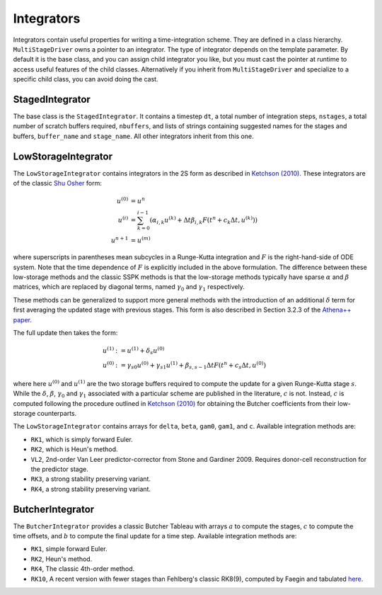 .. _integrators:

Integrators
============

Integrators contain useful properties for writing a time-integration
scheme. They are defined in a class hierarchy. ``MultiStageDriver``
owns a pointer to an integrator. The type of integrator depends on the
template parameter. By default it is the base class, and you can
assign child integrator you like, but you must cast the pointer at
runtime to access useful features of the child classes. Alternatively
if you inherit from ``MultiStageDriver`` and specialize to a specific
child class, you can avoid doing the cast.

StagedIntegrator
------------------

The base class is the ``StagedIntegrator``. It contains a timestep
``dt``, a total number of integration steps, ``nstages``, a total
number of scratch buffers required, ``nbuffers``, and lists of strings
containing suggested names for the stages and buffers, ``buffer_name``
and ``stage_name``. All other integrators inherit from this one.

LowStorageIntegrator
----------------------


The ``LowStorageIntegrator`` contains integrators in the 2S form as
described in `Ketchson (2010)`_. These integrators are of the classic
`Shu Osher`_ form:

.. math::

   u^{(0)} &= u^n \\
   u^{(i)} &= \sum_{k=0}^{i-1} (\alpha_{i,k} u^{(k)} + \Delta t \beta_{i, k} F(t^n+c_k \Delta t, u^{(k)}))\\
   u^{n+1} &= u^{(m)}

where superscripts in parentheses mean subcycles in a Runge-Kutta
integration and :math:`F` is the right-hand-side of ODE system. Note
that the time dependence of :math:`F` is explicitly included in the above
formulation. The
difference between these low-storage methods and the classic SSPK
methods is that the low-storage methods typically have sparse
:math:`\alpha` and :math:`\beta` matrices, which are replaced by
diagonal terms, named :math:`\gamma_0` and :math:`\gamma_1`
respectively. 

These methods can be generalized to support more general methods with
the introduction of an additional :math:`\delta` term for first
averaging the updated stage with previous stages. This form is also described in Section 3.2.3 of the `Athena++ paper`_.

The full update then takes the form:

.. math::

   u^{(1)} &:= u^{(1)} + \delta_s u^{(0)} \\
   u^{(0)} &:= \gamma_{s0} u^{(0)} + \gamma_{s1} u^{(1)} + \beta_{s,s-1} \Delta t F(t^n+c_s\Delta t, u^{(0)})

where here :math:`u^{(0)}` and :math:`u^{(1)}` are the two storage
buffers required to compute the update for a given Runge-Kutta stage
:math:`s`.  While the :math:`\delta`, :math:`\beta`, :math:`\gamma_0` and :math:`\gamma_1`
associated with a particular scheme are published in the literature, :math:`c` is not.
Instead, :math:`c` is computed following the procedure outlined in 
`Ketchson (2010)`_ for obtaining the Butcher coefficients from their low-storage
counterparts.

.. _Ketchson (2010): https://doi.org/10.1016/j.jcp.2009.11.006

.. _Shu Osher: https://doi.org/10.1016/0021-9991(88)90177-5

.. _Athena++ paper: https://doi.org/10.3847/1538-4365/ab929b

The ``LowStorageIntegrator`` contains arrays for ``delta``, ``beta``,
``gam0``, ``gam1``, and ``c``. Available integration methods are:

* ``RK1``, which is simply forward Euler.

* ``RK2``, which is Heun's method.

* ``VL2``, 2nd-order Van Leer predictor-corrector from Stone and
  Gardiner 2009. Requires donor-cell reconstruction for the predictor
  stage.

* ``RK3``, a strong stability preserving variant.

* ``RK4``, a strong stability preserving variant.

ButcherIntegrator
---------------------

The ``ButcherIntegrator`` provides a classic Butcher Tableau with
arrays :math:`a` to compute the stages, :math:`c` to compute the time
offsets, and :math:`b` to compute the final update for a time
step. Available integration methods are:

* ``RK1``, simple forward Euler.

* ``RK2``, Heun's method.

* ``RK4``, The classic 4th-order method.

* ``RK10``, A recent version with fewer stages than Fehlberg's classic RK8(9), computed by Faegin and tabulated `here <https://sce.uhcl.edu/rungekutta/>`__.
